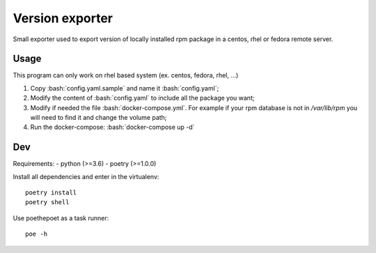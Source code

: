 ****************
Version exporter
****************

Small exporter used to export version of locally installed rpm package in a centos, rhel or fedora remote server.

.. role:: bash(code)
   :language: bash

Usage
=====

This program can only work on rhel based system (ex. centos, fedora, rhel, ...)

1. Copy :bash:`config.yaml.sample` and name it :bash:`config.yaml`;
2. Modify the content of :bash:`config.yaml` to include all the package you want;
3. Modify if needed the file :bash:`docker-compose.yml`. For example if your rpm database is not in `/var/lib/rpm` you will need to find it and change the volume path;
4. Run the docker-compose: :bash:`docker-compose up -d`

Dev
===

Requirements:
- python (>=3.6)
- poetry (>=1.0.0)

Install all dependencies and enter in the virtualenv::

   poetry install
   poetry shell

Use poethepoet as a task runner::
   
   poe -h
